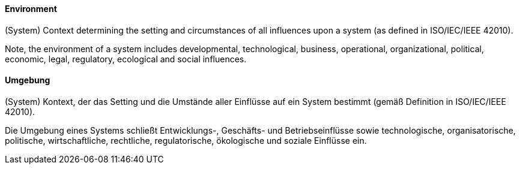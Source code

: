 [#term-environment]

// tag::EN[]
==== Environment

(System) Context determining the setting and circumstances of all influences upon a system (as defined in ISO/IEC/IEEE 42010).

Note, the environment of a system includes developmental, technological, business, operational, organizational, political, economic, legal, regulatory, ecological and social influences.



// end::EN[]

// tag::DE[]
==== Umgebung

(System) Kontext, der das Setting und die Umstände aller Einflüsse auf
ein System bestimmt (gemäß Definition in ISO/IEC/IEEE 42010).

Die Umgebung eines Systems schließt Entwicklungs-, Geschäfts- und
Betriebseinflüsse sowie technologische, organisatorische, politische,
wirtschaftliche, rechtliche, regulatorische, ökologische und soziale
Einflüsse ein.





// end::DE[] 
